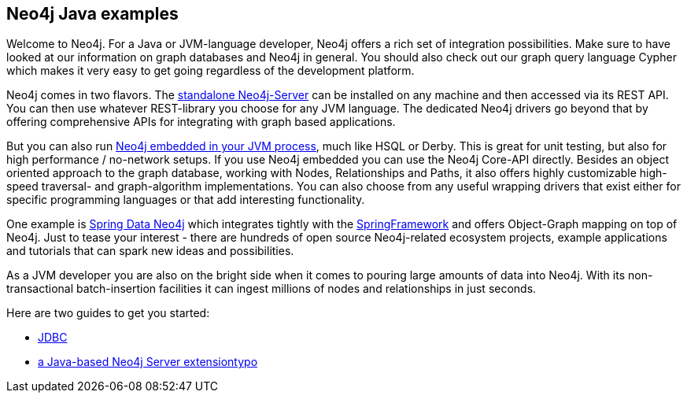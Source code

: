 == Neo4j Java examples

Welcome to Neo4j. For a Java or JVM-language developer, Neo4j offers a rich set of integration possibilities. Make sure to have looked at our information on graph databases and Neo4j in general. You should also check out our graph query language Cypher which makes it very easy to get going regardless of the development platform.

Neo4j comes in two flavors. The http://neo4j.com/download/[standalone Neo4j-Server] can be installed on any machine and then accessed via its REST API. You can then use whatever REST-library you choose for any JVM language. The dedicated Neo4j drivers go beyond that by offering comprehensive APIs for integrating with graph based applications.

But you can also run http://docs.neo4j.org/chunked/snapshot/tutorials-java-embedded.html[Neo4j embedded in your JVM process], much like HSQL or Derby. This is great for unit testing, but also for high performance / no-network setups. If you use Neo4j embedded you can use the Neo4j Core-API directly. Besides an object oriented approach to the graph database, working with Nodes, Relationships and Paths, it also offers highly customizable high-speed traversal- and graph-algorithm implementations. You can also choose from any useful wrapping drivers that exist either for specific programming languages or that add interesting functionality.

One example is http://projects.spring.io/spring-data-neo4j/[Spring Data Neo4j] which integrates tightly with the http://spring.io/[SpringFramework] and offers Object-Graph mapping on top of Neo4j. Just to tease your interest - there are hundreds of open source Neo4j-related ecosystem projects, example applications and tutorials that can spark new ideas and possibilities.

As a JVM developer you are also on the bright side when it comes to pouring large amounts of data into Neo4j. With its non-transactional batch-insertion facilities it can ingest millions of nodes and relationships in just seconds.


Here are two guides to get you started:

* link:jdbc/index.html[JDBC]
* link:extension/index.html[a Java-based Neo4j Server extensiontypo]